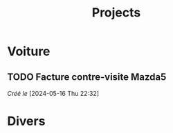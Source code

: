 #+title: Projects
* Voiture
:PROPERTIES:
:CATEGORY: voiture
:END:
** TODO Facture contre-visite Mazda5
/Créé le/ [2024-05-16 Thu 22:32]
* Divers
